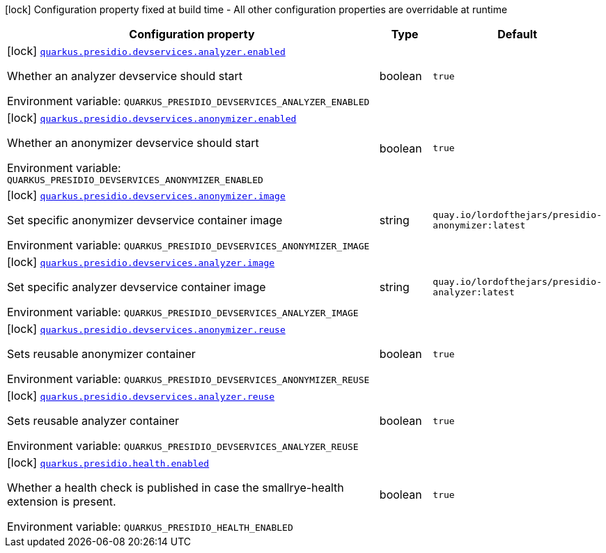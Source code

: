 [.configuration-legend]
icon:lock[title=Fixed at build time] Configuration property fixed at build time - All other configuration properties are overridable at runtime
[.configuration-reference.searchable, cols="80,.^10,.^10"]
|===

h|[.header-title]##Configuration property##
h|Type
h|Default

a|icon:lock[title=Fixed at build time] [[quarkus-presidio_quarkus-presidio-devservices-analyzer-enabled]] [.property-path]##link:#quarkus-presidio_quarkus-presidio-devservices-analyzer-enabled[`quarkus.presidio.devservices.analyzer.enabled`]##

[.description]
--
Whether an analyzer devservice should start


ifdef::add-copy-button-to-env-var[]
Environment variable: env_var_with_copy_button:+++QUARKUS_PRESIDIO_DEVSERVICES_ANALYZER_ENABLED+++[]
endif::add-copy-button-to-env-var[]
ifndef::add-copy-button-to-env-var[]
Environment variable: `+++QUARKUS_PRESIDIO_DEVSERVICES_ANALYZER_ENABLED+++`
endif::add-copy-button-to-env-var[]
--
|boolean
|`true`

a|icon:lock[title=Fixed at build time] [[quarkus-presidio_quarkus-presidio-devservices-anonymizer-enabled]] [.property-path]##link:#quarkus-presidio_quarkus-presidio-devservices-anonymizer-enabled[`quarkus.presidio.devservices.anonymizer.enabled`]##

[.description]
--
Whether an anonymizer devservice should start


ifdef::add-copy-button-to-env-var[]
Environment variable: env_var_with_copy_button:+++QUARKUS_PRESIDIO_DEVSERVICES_ANONYMIZER_ENABLED+++[]
endif::add-copy-button-to-env-var[]
ifndef::add-copy-button-to-env-var[]
Environment variable: `+++QUARKUS_PRESIDIO_DEVSERVICES_ANONYMIZER_ENABLED+++`
endif::add-copy-button-to-env-var[]
--
|boolean
|`true`

a|icon:lock[title=Fixed at build time] [[quarkus-presidio_quarkus-presidio-devservices-anonymizer-image]] [.property-path]##link:#quarkus-presidio_quarkus-presidio-devservices-anonymizer-image[`quarkus.presidio.devservices.anonymizer.image`]##

[.description]
--
Set specific anonymizer devservice container image


ifdef::add-copy-button-to-env-var[]
Environment variable: env_var_with_copy_button:+++QUARKUS_PRESIDIO_DEVSERVICES_ANONYMIZER_IMAGE+++[]
endif::add-copy-button-to-env-var[]
ifndef::add-copy-button-to-env-var[]
Environment variable: `+++QUARKUS_PRESIDIO_DEVSERVICES_ANONYMIZER_IMAGE+++`
endif::add-copy-button-to-env-var[]
--
|string
|`quay.io/lordofthejars/presidio-anonymizer:latest`

a|icon:lock[title=Fixed at build time] [[quarkus-presidio_quarkus-presidio-devservices-analyzer-image]] [.property-path]##link:#quarkus-presidio_quarkus-presidio-devservices-analyzer-image[`quarkus.presidio.devservices.analyzer.image`]##

[.description]
--
Set specific analyzer devservice container image


ifdef::add-copy-button-to-env-var[]
Environment variable: env_var_with_copy_button:+++QUARKUS_PRESIDIO_DEVSERVICES_ANALYZER_IMAGE+++[]
endif::add-copy-button-to-env-var[]
ifndef::add-copy-button-to-env-var[]
Environment variable: `+++QUARKUS_PRESIDIO_DEVSERVICES_ANALYZER_IMAGE+++`
endif::add-copy-button-to-env-var[]
--
|string
|`quay.io/lordofthejars/presidio-analyzer:latest`

a|icon:lock[title=Fixed at build time] [[quarkus-presidio_quarkus-presidio-devservices-anonymizer-reuse]] [.property-path]##link:#quarkus-presidio_quarkus-presidio-devservices-anonymizer-reuse[`quarkus.presidio.devservices.anonymizer.reuse`]##

[.description]
--
Sets reusable anonymizer container


ifdef::add-copy-button-to-env-var[]
Environment variable: env_var_with_copy_button:+++QUARKUS_PRESIDIO_DEVSERVICES_ANONYMIZER_REUSE+++[]
endif::add-copy-button-to-env-var[]
ifndef::add-copy-button-to-env-var[]
Environment variable: `+++QUARKUS_PRESIDIO_DEVSERVICES_ANONYMIZER_REUSE+++`
endif::add-copy-button-to-env-var[]
--
|boolean
|`true`

a|icon:lock[title=Fixed at build time] [[quarkus-presidio_quarkus-presidio-devservices-analyzer-reuse]] [.property-path]##link:#quarkus-presidio_quarkus-presidio-devservices-analyzer-reuse[`quarkus.presidio.devservices.analyzer.reuse`]##

[.description]
--
Sets reusable analyzer container


ifdef::add-copy-button-to-env-var[]
Environment variable: env_var_with_copy_button:+++QUARKUS_PRESIDIO_DEVSERVICES_ANALYZER_REUSE+++[]
endif::add-copy-button-to-env-var[]
ifndef::add-copy-button-to-env-var[]
Environment variable: `+++QUARKUS_PRESIDIO_DEVSERVICES_ANALYZER_REUSE+++`
endif::add-copy-button-to-env-var[]
--
|boolean
|`true`

a|icon:lock[title=Fixed at build time] [[quarkus-presidio_quarkus-presidio-health-enabled]] [.property-path]##link:#quarkus-presidio_quarkus-presidio-health-enabled[`quarkus.presidio.health.enabled`]##

[.description]
--
Whether a health check is published in case the smallrye-health extension is present.


ifdef::add-copy-button-to-env-var[]
Environment variable: env_var_with_copy_button:+++QUARKUS_PRESIDIO_HEALTH_ENABLED+++[]
endif::add-copy-button-to-env-var[]
ifndef::add-copy-button-to-env-var[]
Environment variable: `+++QUARKUS_PRESIDIO_HEALTH_ENABLED+++`
endif::add-copy-button-to-env-var[]
--
|boolean
|`true`

|===

